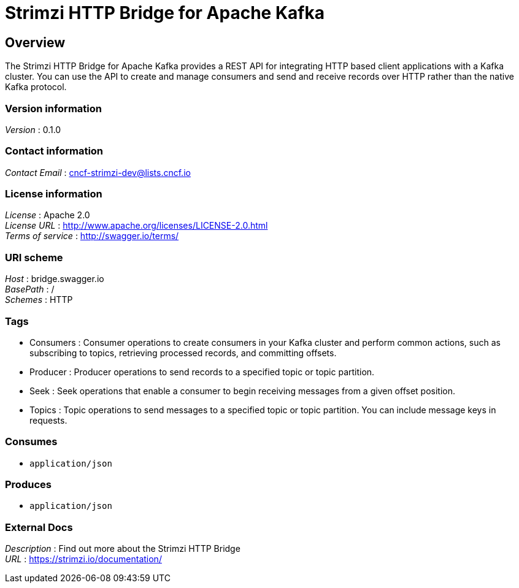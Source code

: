 = Strimzi HTTP Bridge for Apache Kafka


[[_overview]]
== Overview
The Strimzi HTTP Bridge for Apache Kafka provides a REST API for integrating HTTP based client applications with a Kafka cluster. You can use the API to create and manage consumers and send and receive records over HTTP rather than the native Kafka protocol.


=== Version information
[%hardbreaks]
__Version__ : 0.1.0


=== Contact information
[%hardbreaks]
__Contact Email__ : cncf-strimzi-dev@lists.cncf.io


=== License information
[%hardbreaks]
__License__ : Apache 2.0
__License URL__ : http://www.apache.org/licenses/LICENSE-2.0.html
__Terms of service__ : http://swagger.io/terms/


=== URI scheme
[%hardbreaks]
__Host__ : bridge.swagger.io
__BasePath__ : /
__Schemes__ : HTTP


=== Tags

* Consumers : Consumer operations to create consumers in your Kafka cluster and perform common actions, such as subscribing to topics, retrieving processed records, and committing offsets.
* Producer : Producer operations to send records to a specified topic or topic partition.
* Seek : Seek operations that enable a consumer to begin receiving messages from a given offset position.
* Topics : Topic operations to send messages to a specified topic or topic partition. You can include message keys in requests.


=== Consumes

* `application/json`


=== Produces

* `application/json`


=== External Docs
[%hardbreaks]
__Description__ : Find out more about the Strimzi HTTP Bridge
__URL__ : https://strimzi.io/documentation/




